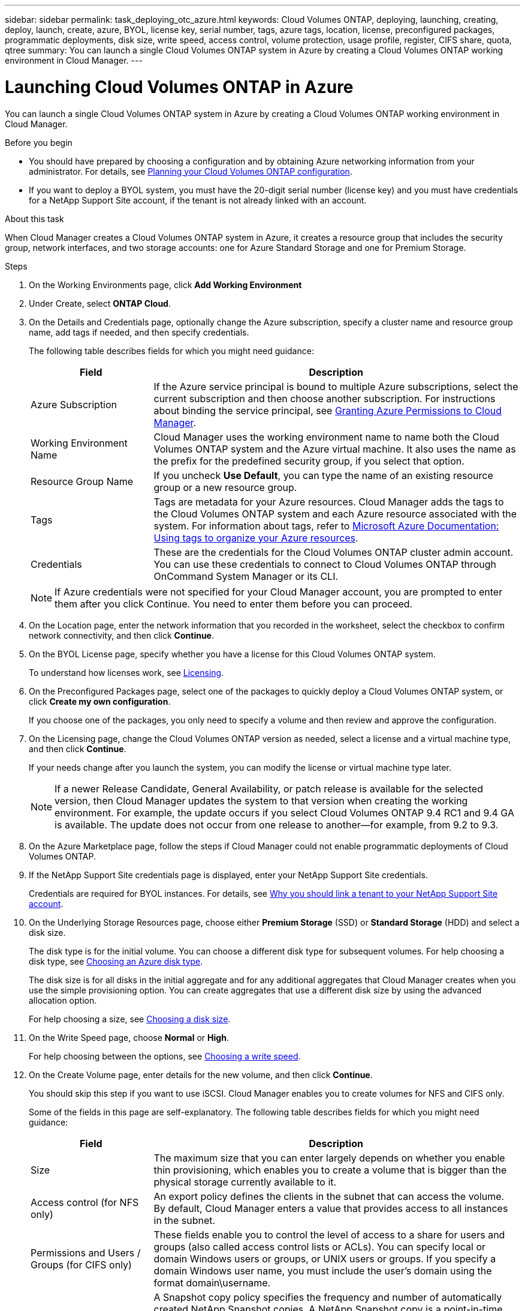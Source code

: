 ---
sidebar: sidebar
permalink: task_deploying_otc_azure.html
keywords: Cloud Volumes ONTAP, deploying, launching, creating, deploy, launch, create, azure, BYOL, license key, serial number, tags, azure tags, location, license, preconfigured packages, programmatic deployments, disk size, write speed, access control, volume protection, usage profile, register, CIFS share, quota, qtree
summary: You can launch a single Cloud Volumes ONTAP system in Azure by creating a Cloud Volumes ONTAP working environment in Cloud Manager.
---

= Launching Cloud Volumes ONTAP in Azure
:toc: macro
:hardbreaks:
:nofooter:
:icons: font
:linkattrs:
:imagesdir: ./media/

[.lead]
You can launch a single Cloud Volumes ONTAP system in Azure by creating a Cloud Volumes ONTAP working environment in Cloud Manager.

.Before you begin

* You should have prepared by choosing a configuration and by obtaining Azure networking information from your administrator. For details, see link:task_planning_your_config.html[Planning your Cloud Volumes ONTAP configuration].

* If you want to deploy a BYOL system, you must have the 20-digit serial number (license key) and you must have credentials for a NetApp Support Site account, if the tenant is not already linked with an account.

.About this task

When Cloud Manager creates a Cloud Volumes ONTAP system in Azure, it creates a resource group that includes the security group, network interfaces, and two storage accounts: one for Azure Standard Storage and one for Premium Storage.

.Steps

. On the Working Environments page, click *Add Working Environment*

. Under Create, select *ONTAP Cloud*.

. On the Details and Credentials page, optionally change the Azure subscription, specify a cluster name and resource group name, add tags if needed, and then specify credentials.
+
The following table describes fields for which you might need guidance:
+
[cols=2*,options="header",cols="25,75"]
|===
| Field
| Description

| Azure Subscription | If the Azure service principal is bound to multiple Azure subscriptions, select the current subscription and then choose another subscription. For instructions about binding the service principal, see link:task_getting_started_azure.html#granting-azure-permissions-to-cloud-manager[Granting Azure Permissions to Cloud Manager].

| Working Environment Name |	Cloud Manager uses the working environment name to name both the Cloud Volumes ONTAP system and the Azure virtual machine. It also uses the name as the prefix for the predefined security group, if you select that option.

| Resource Group Name | If you uncheck *Use Default*, you can type the name of an existing resource group or a new resource group.

| Tags |	Tags are metadata for your Azure resources. Cloud Manager adds the tags to the Cloud Volumes ONTAP system and each Azure resource associated with the system. For information about tags, refer to https://azure.microsoft.com/documentation/articles/resource-group-using-tags/[Microsoft Azure Documentation: Using tags to organize your Azure resources^].

| Credentials |	These are the credentials for the Cloud Volumes ONTAP cluster admin account. You can use these credentials to connect to Cloud Volumes ONTAP through OnCommand System Manager or its CLI.
|===
+
NOTE: If Azure credentials were not specified for your Cloud Manager account, you are prompted to enter them after you click Continue. You need to enter them before you can proceed.

. On the Location page, enter the network information that you recorded in the worksheet, select the checkbox to confirm network connectivity, and then click *Continue*.

. On the BYOL License page, specify whether you have a license for this Cloud Volumes ONTAP system.
+
To understand how licenses work, see link:concept_licensing.html[Licensing].

. On the Preconfigured Packages page, select one of the packages to quickly deploy a Cloud Volumes ONTAP system, or click *Create my own configuration*.
+
If you choose one of the packages, you only need to specify a volume and then review and approve the configuration.

. On the Licensing page, change the Cloud Volumes ONTAP version as needed, select a license and a virtual machine type, and then click *Continue*.
+
If your needs change after you launch the system, you can modify the license or virtual machine type later.
+
NOTE: If a newer Release Candidate, General Availability, or patch release is available for the selected version, then Cloud Manager updates the system to that version when creating the working environment. For example, the update occurs if you select Cloud Volumes ONTAP 9.4 RC1 and 9.4 GA is available. The update does not occur from one release to another—for example, from 9.2 to 9.3.

. On the Azure Marketplace page, follow the steps if Cloud Manager could not enable programmatic deployments of Cloud Volumes ONTAP.

. If the NetApp Support Site credentials page is displayed, enter your NetApp Support Site credentials.
+
Credentials are required for BYOL instances. For details, see link:concept_storage_management.html#why-you-should-link-a-tenant-to-your-netapp-support-site-account[Why you should link a tenant to your NetApp Support Site account].

. On the Underlying Storage Resources page, choose either *Premium Storage* (SSD) or *Standard Storage* (HDD) and select a disk size.
+
The disk type is for the initial volume. You can choose a different disk type for subsequent volumes. For help choosing a disk type, see link:task_planning_your_config.html#choosing-an-azure-disk-type[Choosing an Azure disk type].
+
The disk size is for all disks in the initial aggregate and for any additional aggregates that Cloud Manager creates when you use the simple provisioning option. You can create aggregates that use a different disk size by using the advanced allocation option.
+
For help choosing a size, see link:task_planning_your_config.html#choosing-a-disk-size[Choosing a disk size].

. On the Write Speed page, choose *Normal* or *High*.
+
For help choosing between the options, see link:task_planning_your_config.html#choosing-a-write-speed[Choosing a write speed].

. On the Create Volume page, enter details for the new volume, and then click *Continue*.
+
You should skip this step if you want to use iSCSI. Cloud Manager enables you to create volumes for NFS and CIFS only.
+
Some of the fields in this page are self-explanatory. The following table describes fields for which you might need guidance:
+
[cols=2*,options="header",cols="25,75"]
|===
| Field
| Description

| Size |	The maximum size that you can enter largely depends on whether you enable thin provisioning, which enables you to create a volume that is bigger than the physical storage currently available to it.

| Access control (for NFS only) |	An export policy defines the clients in the subnet that can access the volume. By default, Cloud Manager enters a value that provides access to all instances in the subnet.

| Permissions and Users / Groups (for CIFS only) |	These fields enable you to control the level of access to a share for users and groups (also called access control lists or ACLs). You can specify local or domain Windows users or groups, or UNIX users or groups. If you specify a domain Windows user name, you must include the user's domain using the format domain\username.

| Snapshot Policy | A Snapshot copy policy specifies the frequency and number of automatically created NetApp Snapshot copies. A NetApp Snapshot copy is a point-in-time file system image that has no performance impact and requires minimal storage. You can choose the default policy or none. You might choose none for transient data: for example, tempdb for Microsoft SQL Server.

|===
+
The following image shows the Volume page filled out for the CIFS protocol:
+
image:screenshot_cot_vol.gif[Screen shot: Shows the Volume page filled out for a Cloud Volumes ONTAP instance.]

. If you chose the CIFS protocol, set up a CIFS server on the CIFS Setup page:
+
[cols=2*,options="header",cols="25,75"]
|===
| Field
| Description

| DNS Primary and Secondary IP Address | The IP addresses of the DNS servers that provide name resolution for the CIFS server.
The listed DNS servers must contain the service location records (SRV) needed to locate the Active Directory LDAP servers and domain controllers for the domain that the CIFS server will join.

| Active Directory Domain to join | The FQDN of the Active Directory (AD) domain that you want the CIFS server to join.

| Credentials authorized to join the domain | The name and password of a Windows account with sufficient privileges to add computers to the specified Organizational Unit (OU) within the AD domain.

| CIFS server NetBIOS name | A CIFS server name that is unique in the AD domain.

| Organizational Unit | The organizational unit within the AD domain to associate with the CIFS server. The default is CN=Computers.

| DNS Domain | The DNS domain for the Cloud Volumes ONTAP storage virtual machine (SVM). In most cases, the domain is the same as the AD domain.
|===

. On the Usage Profile, Disk Type, and Tiering Policy page, choose whether you want to enable storage efficiency features and change the tiering policy, if needed.
+
For more information, see link:task_planning_your_config.html#choosing-a-volume-usage-profile[Understanding volume usage profiles] and link:concept_storage.html#data-tiering[Data tiering].

. On the Review & Approve page, review and confirm your selections:

.. Review details about the configuration.

.. Click *More information* to review details about support and the Azure resources that Cloud Manager will purchase.

.. Select the *I understand...* check boxes.

.. Click *Go*.

.Result

Cloud Manager deploys the Cloud Volumes ONTAP system. You can track the progress in the timeline.

If you experience any issues deploying the Cloud Volumes ONTAP system, review the failure message. You can also select the working environment and click Re-create environment.

For additional help, go to https://mysupport.netapp.com/cloudontap[NetApp Cloud Volumes ONTAP Support^].

.After you finish

* If you deployed a pay-as-you-go system and the tenant is not linked to a NetApp Support Site account, manually register the system with NetApp to enable support. For instructions, see link:task_registering.html[Registering Cloud Volumes ONTAP].
+
Support from NetApp is included with your Cloud Volumes ONTAP system. To activate support, you must first register the system with NetApp.

* If you provisioned a CIFS share, give users or groups permissions to the files and folders and verify that those users can access the share and create a file.

* If you want to apply quotas to volumes, use System Manager or the CLI.
+
Quotas enable you to restrict or track the disk space and number of files used by a user, group, or qtree.

